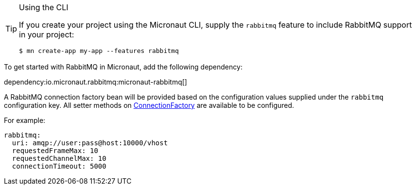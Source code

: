 [TIP]
.Using the CLI
====
If you create your project using the Micronaut CLI, supply the `rabbitmq` feature to include RabbitMQ support in your project:
----
$ mn create-app my-app --features rabbitmq
----
====

To get started with RabbitMQ in Micronaut, add the following dependency:

dependency:io.micronaut.rabbitmq:micronaut-rabbitmq[]

A RabbitMQ connection factory bean will be provided based on the configuration values supplied under the `rabbitmq` configuration key. All setter methods on link:https://rabbitmq.github.io/rabbitmq-java-client/api/current/com/rabbitmq/client/ConnectionFactory.html[ConnectionFactory] are available to be configured.

For example:

[source,yaml]
----
rabbitmq:
  uri: amqp://user:pass@host:10000/vhost
  requestedFrameMax: 10
  requestedChannelMax: 10
  connectionTimeout: 5000
----

